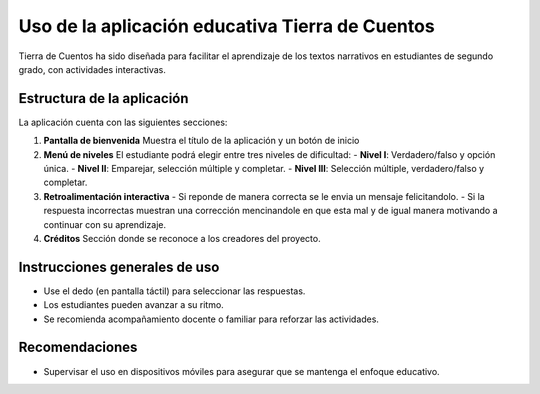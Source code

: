 Uso de la aplicación educativa Tierra de Cuentos
=================================================

Tierra de Cuentos ha sido diseñada para facilitar el aprendizaje de los textos narrativos en estudiantes de segundo grado, con actividades interactivas.

Estructura de la aplicación
-----------------------------
La aplicación cuenta con las siguientes secciones:

1. **Pantalla de bienvenida**  
   Muestra el título de la aplicación y un botón de inicio

2. **Menú de niveles**  
   El estudiante podrá elegir entre tres niveles de dificultad:  
   - **Nivel I**: Verdadero/falso y opción única.  
   - **Nivel II**: Emparejar, selección múltiple y completar.  
   - **Nivel III**: Selección múltiple, verdadero/falso y completar.

3. **Retroalimentación interactiva**  
   - Si reponde de manera correcta se le envia un mensaje felicitandolo.
   - Si la respuesta incorrectas muestran una corrección mencinandole en que esta mal y de igual manera motivando a continuar con  su aprendizaje.

4. **Créditos**  
   Sección donde se reconoce a los creadores del proyecto.

Instrucciones generales de uso
-------------------------------
- Use  el dedo (en pantalla táctil) para seleccionar las respuestas.
- Los estudiantes pueden avanzar a su ritmo.
- Se recomienda acompañamiento docente o familiar para reforzar las actividades.

Recomendaciones
----------------
- Supervisar el uso en dispositivos móviles para asegurar que se mantenga el enfoque educativo.



